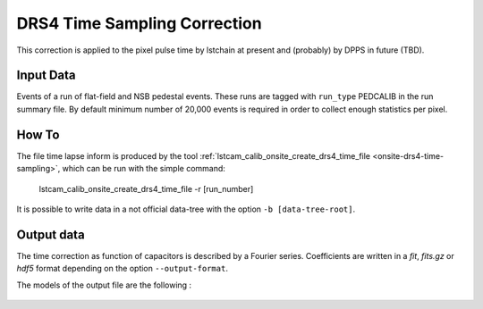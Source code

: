 
.. _how-to-time-sampling:

DRS4 Time Sampling Correction
=============================

This correction is applied to the pixel pulse time by lstchain at present and (probably) by DPPS in future (TBD).

Input Data
..........

Events of a run of flat-field and NSB pedestal events.
These runs are tagged with ``run_type`` PEDCALIB in the run summary file. By default
minimum number of 20,000 events is required in order to collect enough statistics per
pixel.

How To
......

The file time lapse inform is produced by the tool :ref:`lstcam_calib_onsite_create_drs4_time_file <onsite-drs4-time-sampling>`,
which can be run with the simple command:

    lstcam_calib_onsite_create_drs4_time_file -r [run_number]

It is possible to write data in a not official data-tree with the option  ``-b [data-tree-root]``.


Output data
...........

The time correction as function of capacitors is described by a Fourier series.
Coefficients are written in a *fit*, *fits.gz* or *hdf5* format depending on the option ``--output-format``.

The models of the output file are the following :

    .. toctree::
        :maxdepth: 2

        ../notebooks/read_DRS4_time_sampling.ipynb
